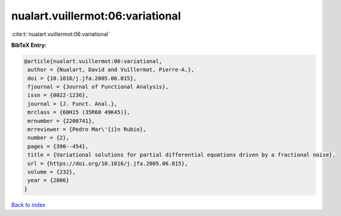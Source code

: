 nualart.vuillermot:06:variational
=================================

:cite:t:`nualart.vuillermot:06:variational`

**BibTeX Entry:**

.. code-block:: bibtex

   @article{nualart.vuillermot:06:variational,
    author = {Nualart, David and Vuillermot, Pierre-A.},
    doi = {10.1016/j.jfa.2005.06.015},
    fjournal = {Journal of Functional Analysis},
    issn = {0022-1236},
    journal = {J. Funct. Anal.},
    mrclass = {60H15 (35R60 49K45)},
    mrnumber = {2200741},
    mrreviewer = {Pedro Mar\'{i}n Rubio},
    number = {2},
    pages = {390--454},
    title = {Variational solutions for partial differential equations driven by a fractional noise},
    url = {https://doi.org/10.1016/j.jfa.2005.06.015},
    volume = {232},
    year = {2006}
   }

`Back to index <../By-Cite-Keys.rst>`_

